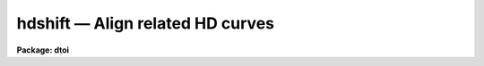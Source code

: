 hdshift — Align related HD curves
=================================

**Package: dtoi**

.. raw:: html

  <BODY>
  <TABLE WIDTH="100%" BORDER=0><TR>
  <TD ALIGN=LEFT><FONT SIZE=4>
  <B>hdshift (Feb87)</B></FONT></TD>
  <TD ALIGN=CENTER><FONT SIZE=4>
  <B>imred.dtoi</B>
  </FONT></TD>
  <TD ALIGN=RIGHT><FONT SIZE=4>
  <B>hdshift (Feb87)</B></FONT></TD>
  </TR></TABLE><P>
  <TITLE>hdshift</TITLE>
  <UL>
  </UL>
  <H2><A NAME="s_name">NAME</A></H2>
  <! BeginSection: 'NAME'>
  <UL>
  hdshift - calculate and subtract zero point to align HD curves.
  </UL>
  <! EndSection:   'NAME'>
  <H2><A NAME="s_usage">USAGE</A></H2>
  <! BeginSection: 'USAGE'>
  <UL>
  hdshift database
  </UL>
  <! EndSection:   'USAGE'>
  <H2><A NAME="s_parameters">PARAMETERS</A></H2>
  <! BeginSection: 'PARAMETERS'>
  <UL>
  <DL>
  <DT><B><A NAME="l_database">database</A></B></DT>
  <! Sec='PARAMETERS' Level=0 Label='database' Line='database'>
  <DD>Input list of databases containing density, exposure and fit information.
  </DD>
  </DL>
  </UL>
  <! EndSection:   'PARAMETERS'>
  <H2><A NAME="s_description">DESCRIPTION</A></H2>
  <! BeginSection: 'DESCRIPTION'>
  <UL>
  For each file in <B>database</B>, procedure <B>hdshift</B> calculates and 
  subtracts a zero point shift to bring several related HD curves into
  alignment.  The individual shifts are calculated by elimination of the 
  first coefficient (Bevington, eqn 9-3):
  <PRE>
                  _      _      _               _
             a0 = y - a1*X - a2*X**2 - ... - an*X**n
  <P>
  </PRE>
  Here, the averages over y and X refer to individual <B>database</B> averages; 
  the coefficients a1, ... an were previously calculated using data from all 
  <B>database</B>s, in task <I>hdfit</I>, and stored in the database.  The
  a0 term is calculated individually for each database; this term represents
  the zero point shift in log exposure and will be different for each database.
  <P>
  On output, the log exposure values in each <B>database</B> have been 
  shifted to the zero point shift of the first database in the list.  The
  log exposure records are now aligned and it would be appropriate
  to run task <I>hdfit</I> on the modified <B>database</B> list and
  determine the common solution.
  </UL>
  <! EndSection:   'DESCRIPTION'>
  <H2><A NAME="s_examples">EXAMPLES</A></H2>
  <! BeginSection: 'EXAMPLES'>
  <UL>
  <PRE>
  <P>
  Shift the curves in four databases to a common zero point.  
  <P>
  	cl&gt; hdshift db1,db2,db3,db4
  </PRE>
  </UL>
  <! EndSection:   'EXAMPLES'>
  <H2><A NAME="s_see_also">SEE ALSO</A></H2>
  <! BeginSection: 'SEE ALSO'>
  <UL>
  hdfit, hdtoi
  <BR>
  "<TT>Averaging Photographic Characteristic Curves</TT>", John Kormendy, from
  "<TT>ESO Workshop on Two Dimensional Photometry</TT>", Edited by P. Crane and
  K.Kjar, p 69, (1980), an ESO Publication.
  </UL>
  <! EndSection:    'SEE ALSO'>
  
  <! Contents: 'NAME' 'USAGE' 'PARAMETERS' 'DESCRIPTION' 'EXAMPLES' 'SEE ALSO'  >
  
  </BODY>
  </HTML>